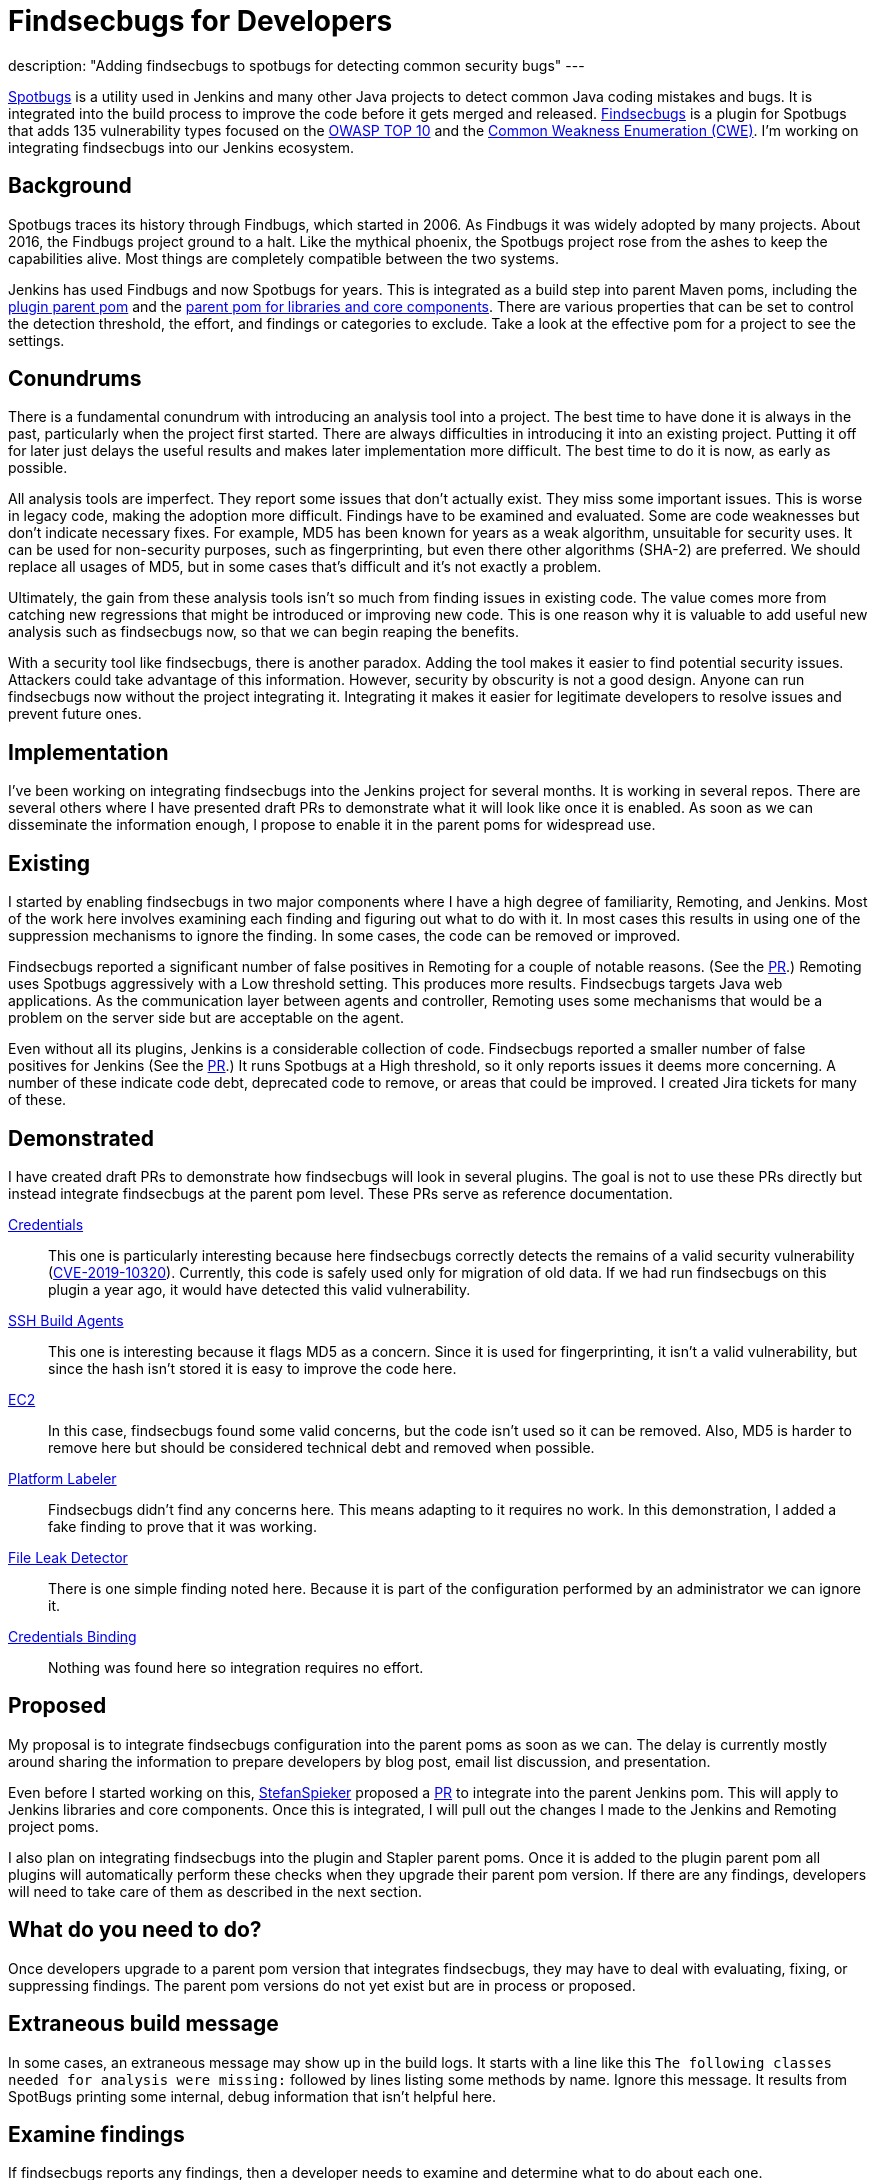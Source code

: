= Findsecbugs for Developers
:page-tags: jenkins, security, developer

:page-author: jeffret-b
description: "Adding findsecbugs to spotbugs for detecting common security bugs"
---
[.lead]
link:https://spotbugs.github.io/[Spotbugs] is a utility used in Jenkins and many other Java projects to detect common Java coding mistakes and bugs. It is integrated into the build process to improve the code before it gets merged and released. link:https://find-sec-bugs.github.io/[Findsecbugs] is a plugin for Spotbugs that adds 135 vulnerability types focused on the link:https://owasp.org/www-project-top-ten/[OWASP TOP 10] and the link:https://cwe.mitre.org/[Common Weakness Enumeration (CWE)]. I'm working on integrating findsecbugs into our Jenkins ecosystem.

== Background
Spotbugs traces its history through Findbugs, which started in 2006. As Findbugs it was widely adopted by many projects. About 2016, the Findbugs project ground to a halt. Like the mythical phoenix, the Spotbugs project rose from the ashes to keep the capabilities alive. Most things are completely compatible between the two systems.

Jenkins has used Findbugs and now Spotbugs for years. This is integrated as a build step into parent Maven poms, including the link:https://github.com/jenkinsci/plugin-pom/[plugin parent pom] and the link:https://github.com/jenkinsci/pom[parent pom for libraries and core components]. There are various properties that can be set to control the detection threshold, the effort, and findings or categories to exclude. Take a look at the effective pom for a project to see the settings.

== Conundrums
There is a fundamental conundrum with introducing an analysis tool into a project. The best time to have done it is always in the past, particularly when the project first started. There are always difficulties in introducing it into an existing project. Putting it off for later just delays the useful results and makes later implementation more difficult. The best time to do it is now, as early as possible.

All analysis tools are imperfect. They report some issues that don't actually exist. They miss some important issues. This is worse in legacy code, making the adoption more difficult. Findings have to be examined and evaluated. Some are code weaknesses but don't indicate necessary fixes. For example, MD5 has been known for years as a weak algorithm, unsuitable for security uses. It can be used for non-security purposes, such as fingerprinting, but even there other algorithms (SHA-2) are preferred. We should replace all usages of MD5, but in some cases that's difficult and it's not exactly a problem.

Ultimately, the gain from these analysis tools isn't so much from finding issues in existing code. The value comes more from catching new regressions that might be introduced or improving new code. This is one reason why it is valuable to add useful new analysis such as findsecbugs now, so that we can begin reaping the benefits.

With a security tool like findsecbugs, there is another paradox. Adding the tool makes it easier to find potential security issues. Attackers could take advantage of this information. However, security by obscurity is not a good design. Anyone can run findsecbugs now without the project integrating it. Integrating it makes it easier for legitimate developers to resolve issues and prevent future ones.

== Implementation

I've been working on integrating findsecbugs into the Jenkins project for several months. It is working in several repos. There are several others where I have presented draft PRs to demonstrate what it will look like once it is enabled. As soon as we can disseminate the information enough, I propose to enable it in the parent poms for widespread use.

== Existing

I started by enabling findsecbugs in two major components where I have a high degree of familiarity, Remoting, and Jenkins. Most of the work here involves examining each finding and figuring out what to do with it. In most cases this results in using one of the suppression mechanisms to ignore the finding. In some cases, the code can be removed or improved.

Findsecbugs reported a significant number of false positives in Remoting for a couple of notable reasons. (See the link:https://github.com/jenkinsci/remoting/pull/361[PR].) Remoting uses Spotbugs aggressively with a Low threshold setting. This produces more results. Findsecbugs targets Java web applications. As the communication layer between agents and controller, Remoting uses some mechanisms that would be a problem on the server side but are acceptable on the agent.

Even without all its plugins, Jenkins is a considerable collection of code. Findsecbugs reported a smaller number of false positives for Jenkins (See the link:https://github.com/jenkinsci/jenkins/pull/4381[PR].) It runs Spotbugs at a High threshold, so it only reports issues it deems more concerning. A number of these indicate code debt, deprecated code to remove, or areas that could be improved. I created Jira tickets for many of these.

== Demonstrated

I have created draft PRs to demonstrate how findsecbugs will look in several plugins. The goal is not to use these PRs directly but instead integrate findsecbugs at the parent pom level. These PRs serve as reference documentation.

link:https://github.com/jenkinsci/credentials-plugin/pull/137[Credentials]::
This one is particularly interesting because here findsecbugs correctly detects the remains of a valid security vulnerability (link:/security/advisory/2019-05-21/[CVE-2019-10320]). Currently, this code is safely used only for migration of old data. If we had run findsecbugs on this plugin a year ago, it would have detected this valid vulnerability.
link:https://github.com/jenkinsci/ssh-slaves-plugin/pull/177[SSH Build Agents]::
This one is interesting because it flags MD5 as a concern. Since it is used for fingerprinting, it isn't a valid vulnerability, but since the hash isn't stored it is easy to improve the code here.
link:https://github.com/jenkinsci/ec2-plugin/pull/432[EC2]::
In this case, findsecbugs found some valid concerns, but the code isn't used so it can be removed. Also, MD5 is harder to remove here but should be considered technical debt and removed when possible.
link:https://github.com/jenkinsci/platformlabeler-plugin/pull/165[Platform Labeler]::
Findsecbugs didn't find any concerns here. This means adapting to it requires no work. In this demonstration, I added a fake finding to prove that it was working.
link:https://github.com/jenkinsci/file-leak-detector-plugin/pull/9[File Leak Detector]::
There is one simple finding noted here. Because it is part of the configuration performed by an administrator we can ignore it.
link:https://github.com/jenkinsci/credentials-binding-plugin/pull/88[Credentials Binding]::
Nothing was found here so integration requires no effort.

== Proposed

My proposal is to integrate findsecbugs configuration into the parent poms as soon as we can. The delay is currently mostly around sharing the information to prepare developers by blog post, email list discussion, and presentation.

Even before I started working on this, link:https://github.com/StefanSpieker[StefanSpieker] proposed a link:https://github.com/jenkinsci/pom/pull/61[PR] to integrate into the parent Jenkins pom. This will apply to Jenkins libraries and core components. Once this is integrated, I will pull out the changes I made to the Jenkins and Remoting project poms.

I also plan on integrating findsecbugs into the plugin and Stapler parent poms. Once it is added to the plugin parent pom all plugins will automatically perform these checks when they upgrade their parent pom version. If there are any findings, developers will need to take care of them as described in the next section.

== What do you need to do?

Once developers upgrade to a parent pom version that integrates findsecbugs, they may have to deal with evaluating, fixing, or suppressing findings. The parent pom versions do not yet exist but are in process or proposed.

== Extraneous build message

In some cases, an extraneous message may show up in the build logs. It starts with a line like this `The following classes needed for analysis were missing:` followed by lines listing some methods by name. Ignore this message. It results from SpotBugs printing some internal, debug information that isn't helpful here.

== Examine findings

If findsecbugs reports any findings, then a developer needs to examine and determine what to do about each one.

Excluding issues::
You can exclude an issue, so that it is never reported in a project. This is done by configuring an exclusion file. If you encounter the findings CRLF_INJECTION_LOGS or INFORMATION_EXPOSURE_THROUGH_AN_ERROR_MESSAGE feel free to add these to an exclusion file. These are not considered a concern in Jenkins. See the link:https://github.com/jenkinsci/jenkins/pull/4381/files#diff-a3a723b46e92f2a14061ff6b9a589d67R16[Jenkins project exclusion file] for an example. You should be cautious about including other issue types here.

_Temporarily_ disable findsecbugs::
You may disable findsecbugs by adding `<Bug category="SECURITY"/>` to the exclusion file. I strongly encourage you to only disable findsecbugs temporarily when genuinely needed.

Suppress a finding::
After determining that a finding is not important, you can suppress it by annotating a method or a class with `@SuppressFBWarnings(value = “...”, justification=”...”)`. I encourage you to suppress narrowly. Never suppress at the class level when you can add it to a method. For a long method, extract the problematic part into a small method and add the suppression there. I also encourage you to always add a meaningful justification.

Improve code::
Whenever possible improve the code such that the problematic code no longer exists. This can include removing deprecated or unused code, using improved algorithms, or improving structure or implementation. This is where the significant gains come from with SpotBugs and findsecbugs. Also, as you make changes or add new features make sure to implement them so as not to introduce new issues.

Report security vulnerabilities::
If you encounter a finding related to a valid security vulnerability, please report it via the link:/security/reporting/[Jenkins security reporting process]. This is the responsible behavior that benefits the community. Try not to discuss or call attention to the issue before it can be disclosed in a Jenkins security advisory.

Create tasks::
If you discover an improvement area that is too large to fit into your current work or release plan, I encourage you to record a task to get it done. You can do this in Jira, like I did for several issues in Jenkins core, or in whatever task management system you use.

== Conclusion

SpotBugs has long been used in Jenkins to catch bugs and improve code quality. Findsecbugs adds valuable security-related bug definitions. As we integrate it into the existing Jenkins code base it will require analysis and suppression for legacy code. This identifies areas we can improve and enhances quality as we move forward. Please responsibly link:/security/reporting/[report] any security vulnerabilities you discover.
